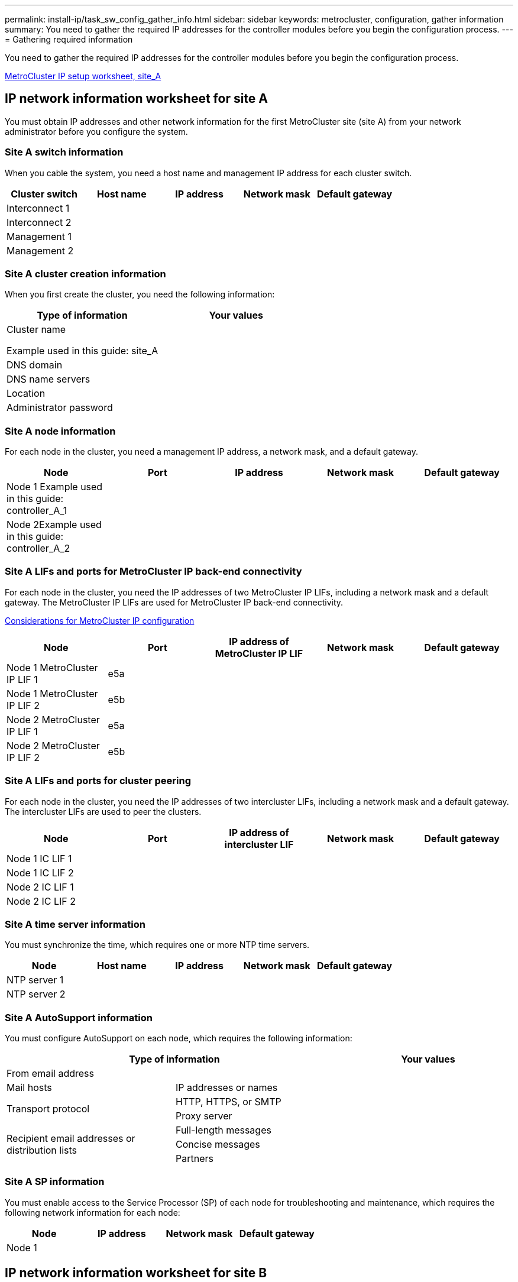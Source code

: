 ---
permalink: install-ip/task_sw_config_gather_info.html
sidebar: sidebar
keywords: metrocluster, configuration, gather information
summary: You need to gather the required IP addresses for the controller modules before you begin the configuration process.
---
= Gathering required information

[.lead]
You need to gather the required IP addresses for the controller modules before you begin the configuration process.

link:../media/metrocluster_ip_setup_worksheet_site-a.csv[MetroCluster IP setup worksheet, site_A]

== IP network information worksheet for site A

[.lead]
You must obtain IP addresses and other network information for the first MetroCluster site (site A) from your network administrator before you configure the system.

=== Site A switch information

When you cable the system, you need a host name and management IP address for each cluster switch.

[options="header"]
|===
| Cluster switch| Host name| IP address| Network mask| Default gateway
a|
Interconnect 1
a|

a|

a|

a|

a|
Interconnect 2
a|

a|

a|

a|

a|
Management 1
a|

a|

a|

a|

a|
Management 2
a|

a|

a|

a|

|===

=== Site A cluster creation information

When you first create the cluster, you need the following information:

[options="header"]
|===
| Type of information| Your values
a|
Cluster name

Example used in this guide: site_A
a|

a|
DNS domain
a|

a|
DNS name servers
a|

a|
Location
a|

a|
Administrator password
a|

|===

=== Site A node information

For each node in the cluster, you need a management IP address, a network mask, and a default gateway.

[options="header"]
|===
| Node| Port| IP address| Network mask| Default gateway
a|
Node 1 Example used in this guide: controller_A_1

a|

a|

a|

a|

a|
Node 2Example used in this guide: controller_A_2

a|

a|

a|

a|

|===

=== Site A LIFs and ports for MetroCluster IP back-end connectivity

For each node in the cluster, you need the IP addresses of two MetroCluster IP LIFs, including a network mask and a default gateway. The MetroCluster IP LIFs are used for MetroCluster IP back-end connectivity.

xref:concept_prepare_for_the_mcc_installation.html#considerations-for-metrocluster-ip-configuration[Considerations for MetroCluster IP configuration]

[options="header"]
|===
| Node| Port| IP address of MetroCluster IP LIF| Network mask| Default gateway
a|
Node 1 MetroCluster IP LIF 1
a|
e5a
a|

a|

a|

a|
Node 1 MetroCluster IP LIF 2
a|
e5b
a|

a|

a|

a|
Node 2 MetroCluster IP LIF 1
a|
e5a
a|

a|

a|

a|
Node 2 MetroCluster IP LIF 2
a|
e5b
a|

a|

a|

|===

=== Site A LIFs and ports for cluster peering

For each node in the cluster, you need the IP addresses of two intercluster LIFs, including a network mask and a default gateway. The intercluster LIFs are used to peer the clusters.

[options="header"]
|===
| Node| Port| IP address of intercluster LIF| Network mask| Default gateway
a|
Node 1 IC LIF 1
a|

a|

a|

a|

a|
Node 1 IC LIF 2
a|

a|

a|

a|

a|
Node 2 IC LIF 1
a|

a|

a|

a|

a|
Node 2 IC LIF 2
a|

a|

a|

a|

|===

=== Site A time server information

You must synchronize the time, which requires one or more NTP time servers.

[options="header"]
|===
| Node| Host name| IP address| Network mask| Default gateway
a|
NTP server 1
a|

a|

a|

a|

a|
NTP server 2
a|

a|

a|

a|

|===

=== Site A AutoSupport information

You must configure AutoSupport on each node, which requires the following information:

[options="header"]
|===
2+| Type of information| Your values
a|
From email address
a|

a|

a|
Mail hosts
a|
IP addresses or names
a|

.2+a|
Transport protocol
a|
HTTP, HTTPS, or SMTP
a|

a|
Proxy server
a|

.3+a|
Recipient email addresses or distribution lists
a|
Full-length messages
a|

a|
Concise messages
a|

a|
Partners
a|

|===

=== Site A SP information

You must enable access to the Service Processor (SP) of each node for troubleshooting and maintenance, which requires the following network information for each node:

[options="header"]
|===
| Node| IP address| Network mask| Default gateway
a|
Node 1
a|

a|

a|

|===

== IP network information worksheet for site B

[.lead]
You must obtain IP addresses and other network information for the second MetroCluster site (site B) from your network administrator before you configure the system.

=== Site B switch information

When you cable the system, you need a host name and management IP address for each cluster switch.

[options="header"]
|===
| Cluster switch| Host name| IP address| Network mask| Default gateway
a|
Interconnect 1
a|

a|

a|

a|

a|
Interconnect 2
a|

a|

a|

a|

a|
Management 1
a|

a|

a|

a|

a|
Management 2
a|

a|

a|

a|

|===

=== Site B cluster creation information

When you first create the cluster, you need the following information:

[options="header"]
|===
| Type of information| Your values
a|
Cluster name

Example used in this guide: site_B
a|

a|
DNS domain
a|

a|
DNS name servers
a|

a|
Location
a|

a|
Administrator password
a|

|===

=== Site B node information

For each node in the cluster, you need a management IP address, a network mask, and a default gateway.

[options="header"]
|===
| Node| Port| IP address| Network mask| Default gateway
a|
Node 1 Example used in this guide: controller_B_1

a|

a|

a|

a|

a|
Node 2Example used in this guide: controller_B_2

a|

a|

a|

a|

|===

=== Site B LIFs and ports for MetroCluster IP back-end connectivity

For each node in the cluster, you need the IP addresses of two MetroCluster IP LIFs, including a network mask and a default gateway. The MetroCluster IP LIFs are used for MetroCluster IP back-end connectivity.

xref:concept_prepare_for_the_mcc_installation.html#considerations-for-metrocluster-ip-configuration[Considerations for MetroCluster IP configuration]

[options="header"]
|===
| Node| Port| IP address of MetroCluster IP LIF| Network mask| Default gateway
a|
Node 1 MetroCluster IP LIF 1
a|
e5a
a|

a|

a|

a|
Node 1 MetroCluster IP LIF 2
a|
e5b
a|

a|

a|

a|
Node 2 MetroCluster IP LIF 1
a|
e5a
a|

a|

a|

a|
Node 2 MetroCluster IP LIF 2
a|
e5b
a|

a|

a|

|===

=== Site B LIFs and ports for cluster peering

For each node in the cluster, you need the IP addresses of two intercluster LIFs, including a network mask and a default gateway. The intercluster LIFs are used to peer the clusters.

[options="header"]
|===
| Node| Port| IP address of intercluster LIF| Network mask| Default gateway
a|
Node 1 IC LIF 1
a|

a|

a|

a|

a|
Node 1 IC LIF 2
a|

a|

a|

a|

a|
Node 2 IC LIF 1
a|

a|

a|

a|

a|
Node 2 IC LIF 2
a|

a|

a|

a|

|===

=== Site B time server information

You must synchronize the time, which requires one or more NTP time servers.

[options="header"]
|===
| Node| Host name| IP address| Network mask| Default gateway
a|
NTP server 1
a|

a|

a|

a|

a|
NTP server 2
a|

a|

a|

a|

|===

=== Site B AutoSupport information

You must configure AutoSupport on each node, which requires the following information:

[options="header"]
|===
2+| Type of information| Your values
a|
From email address
a|

a|

a|
Mail hosts
a|
IP addresses or names
a|

.2+a|
Transport protocol
a|
HTTP, HTTPS, or SMTP
a|

a|
Proxy server
a|

.3+a|
Recipient email addresses or distribution lists
a|
Full-length messages
a|

a|
Concise messages
a|

a|
Partners
a|

|===

=== Site B SP information

You must enable access to the Service Processor (SP) of each node for troubleshooting and maintenance, which requires the following network information for each node:

[options="header"]
|===
| Node| IP address| Network mask| Default gateway
a|
Node 1 (controller_B_1)
a|

a|

a|

|===
